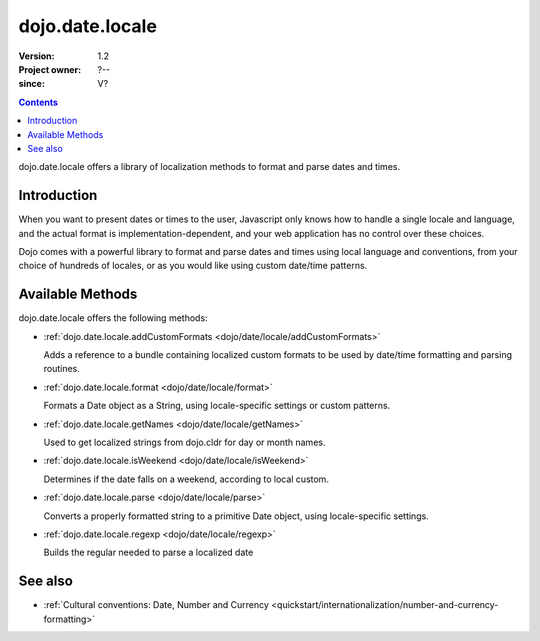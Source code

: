 .. _dojo/date/locale:

================
dojo.date.locale
================

:Version: 1.2
:Project owner: ?--
:since: V?

.. contents::
  :depth: 3

dojo.date.locale offers a library of localization methods to format and parse dates and times.


Introduction
============

When you want to present dates or times to the user, Javascript only knows how to handle a single locale and language, and the actual format is implementation-dependent, and your web application has no control over these choices.

Dojo comes with a powerful library to format and parse dates and times using local language and conventions, from your choice of hundreds of locales, or as you would like using custom date/time patterns.

Available Methods
=================

dojo.date.locale offers the following methods:

* :ref:`dojo.date.locale.addCustomFormats <dojo/date/locale/addCustomFormats>`

  Adds a reference to a bundle containing localized custom formats to be used by date/time formatting and parsing routines.

* :ref:`dojo.date.locale.format <dojo/date/locale/format>`

  Formats a Date object as a String, using locale-specific settings or custom patterns.

* :ref:`dojo.date.locale.getNames <dojo/date/locale/getNames>`

  Used to get localized strings from dojo.cldr for day or month names.

* :ref:`dojo.date.locale.isWeekend <dojo/date/locale/isWeekend>`

  Determines if the date falls on a weekend, according to local custom.

* :ref:`dojo.date.locale.parse <dojo/date/locale/parse>`

  Converts a properly formatted string to a primitive Date object, using locale-specific settings.

* :ref:`dojo.date.locale.regexp <dojo/date/locale/regexp>`

  Builds the regular needed to parse a localized date


See also
========

* :ref:`Cultural conventions: Date, Number and Currency <quickstart/internationalization/number-and-currency-formatting>`
